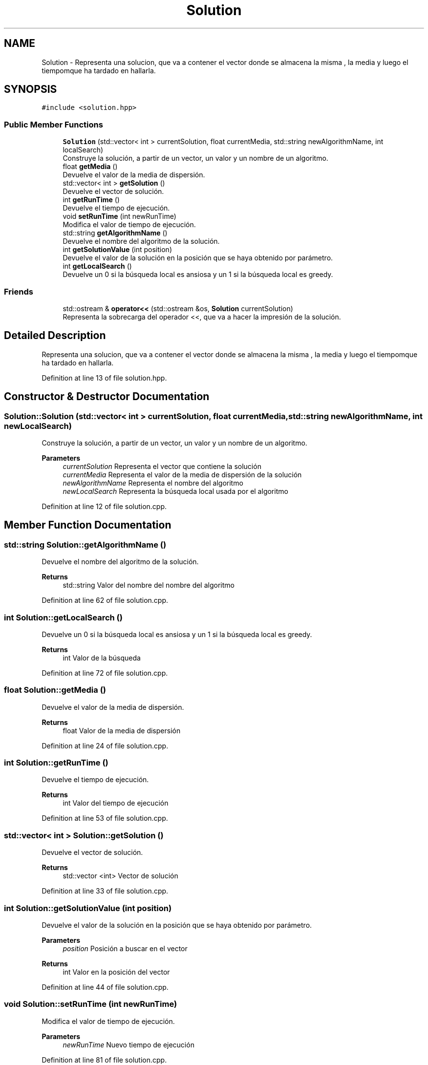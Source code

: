 .TH "Solution" 3 "Mon Apr 27 2020" "Max-Mean Dispersion Problem" \" -*- nroff -*-
.ad l
.nh
.SH NAME
Solution \- Representa una solucion, que va a contener el vector donde se almacena la misma , la media y luego el tiempomque ha tardado en hallarla\&.  

.SH SYNOPSIS
.br
.PP
.PP
\fC#include <solution\&.hpp>\fP
.SS "Public Member Functions"

.in +1c
.ti -1c
.RI "\fBSolution\fP (std::vector< int > currentSolution, float currentMedia, std::string newAlgorithmName, int localSearch)"
.br
.RI "Construye la solución, a partir de un vector, un valor y un nombre de un algoritmo\&. "
.ti -1c
.RI "float \fBgetMedia\fP ()"
.br
.RI "Devuelve el valor de la media de dispersión\&. "
.ti -1c
.RI "std::vector< int > \fBgetSolution\fP ()"
.br
.RI "Devuelve el vector de solución\&. "
.ti -1c
.RI "int \fBgetRunTime\fP ()"
.br
.RI "Devuelve el tiempo de ejecución\&. "
.ti -1c
.RI "void \fBsetRunTime\fP (int newRunTime)"
.br
.RI "Modifica el valor de tiempo de ejecución\&. "
.ti -1c
.RI "std::string \fBgetAlgorithmName\fP ()"
.br
.RI "Devuelve el nombre del algoritmo de la solución\&. "
.ti -1c
.RI "int \fBgetSolutionValue\fP (int position)"
.br
.RI "Devuelve el valor de la solución en la posición que se haya obtenido por parámetro\&. "
.ti -1c
.RI "int \fBgetLocalSearch\fP ()"
.br
.RI "Devuelve un 0 si la búsqueda local es ansiosa y un 1 si la búsqueda local es greedy\&. "
.in -1c
.SS "Friends"

.in +1c
.ti -1c
.RI "std::ostream & \fBoperator<<\fP (std::ostream &os, \fBSolution\fP currentSolution)"
.br
.RI "Representa la sobrecarga del operador <<, que va a hacer la impresión de la solución\&. "
.in -1c
.SH "Detailed Description"
.PP 
Representa una solucion, que va a contener el vector donde se almacena la misma , la media y luego el tiempomque ha tardado en hallarla\&. 


.PP
Definition at line 13 of file solution\&.hpp\&.
.SH "Constructor & Destructor Documentation"
.PP 
.SS "Solution::Solution (std::vector< int > currentSolution, float currentMedia, std::string newAlgorithmName, int newLocalSearch)"

.PP
Construye la solución, a partir de un vector, un valor y un nombre de un algoritmo\&. 
.PP
\fBParameters\fP
.RS 4
\fIcurrentSolution\fP Representa el vector que contiene la solución 
.br
\fIcurrentMedia\fP Representa el valor de la media de dispersión de la solución 
.br
\fInewAlgorithmName\fP Representa el nombre del algoritmo 
.br
\fInewLocalSearch\fP Representa la búsqueda local usada por el algoritmo 
.RE
.PP

.PP
Definition at line 12 of file solution\&.cpp\&.
.SH "Member Function Documentation"
.PP 
.SS "std::string Solution::getAlgorithmName ()"

.PP
Devuelve el nombre del algoritmo de la solución\&. 
.PP
\fBReturns\fP
.RS 4
std::string Valor del nombre del nombre del algoritmo 
.RE
.PP

.PP
Definition at line 62 of file solution\&.cpp\&.
.SS "int Solution::getLocalSearch ()"

.PP
Devuelve un 0 si la búsqueda local es ansiosa y un 1 si la búsqueda local es greedy\&. 
.PP
\fBReturns\fP
.RS 4
int Valor de la búsqueda 
.RE
.PP

.PP
Definition at line 72 of file solution\&.cpp\&.
.SS "float Solution::getMedia ()"

.PP
Devuelve el valor de la media de dispersión\&. 
.PP
\fBReturns\fP
.RS 4
float Valor de la media de dispersión 
.RE
.PP

.PP
Definition at line 24 of file solution\&.cpp\&.
.SS "int Solution::getRunTime ()"

.PP
Devuelve el tiempo de ejecución\&. 
.PP
\fBReturns\fP
.RS 4
int Valor del tiempo de ejecución 
.RE
.PP

.PP
Definition at line 53 of file solution\&.cpp\&.
.SS "std::vector< int > Solution::getSolution ()"

.PP
Devuelve el vector de solución\&. 
.PP
\fBReturns\fP
.RS 4
std::vector <int> Vector de solución 
.RE
.PP

.PP
Definition at line 33 of file solution\&.cpp\&.
.SS "int Solution::getSolutionValue (int position)"

.PP
Devuelve el valor de la solución en la posición que se haya obtenido por parámetro\&. 
.PP
\fBParameters\fP
.RS 4
\fIposition\fP Posición a buscar en el vector 
.RE
.PP
\fBReturns\fP
.RS 4
int Valor en la posición del vector 
.RE
.PP

.PP
Definition at line 44 of file solution\&.cpp\&.
.SS "void Solution::setRunTime (int newRunTime)"

.PP
Modifica el valor de tiempo de ejecución\&. 
.PP
\fBParameters\fP
.RS 4
\fInewRunTime\fP Nuevo tiempo de ejecución 
.RE
.PP

.PP
Definition at line 81 of file solution\&.cpp\&.
.SH "Friends And Related Function Documentation"
.PP 
.SS "std::ostream& operator<< (std::ostream & os, \fBSolution\fP currentSolution)\fC [friend]\fP"

.PP
Representa la sobrecarga del operador <<, que va a hacer la impresión de la solución\&. 
.PP
\fBParameters\fP
.RS 4
\fIos\fP Ostream para imprimir 
.br
\fIcurrentSolution\fP Solución que se va aimprimir 
.RE
.PP
\fBReturns\fP
.RS 4
std::ostream& valor de impresión 
.RE
.PP

.PP
Definition at line 93 of file solution\&.cpp\&.

.SH "Author"
.PP 
Generated automatically by Doxygen for Max-Mean Dispersion Problem from the source code\&.
